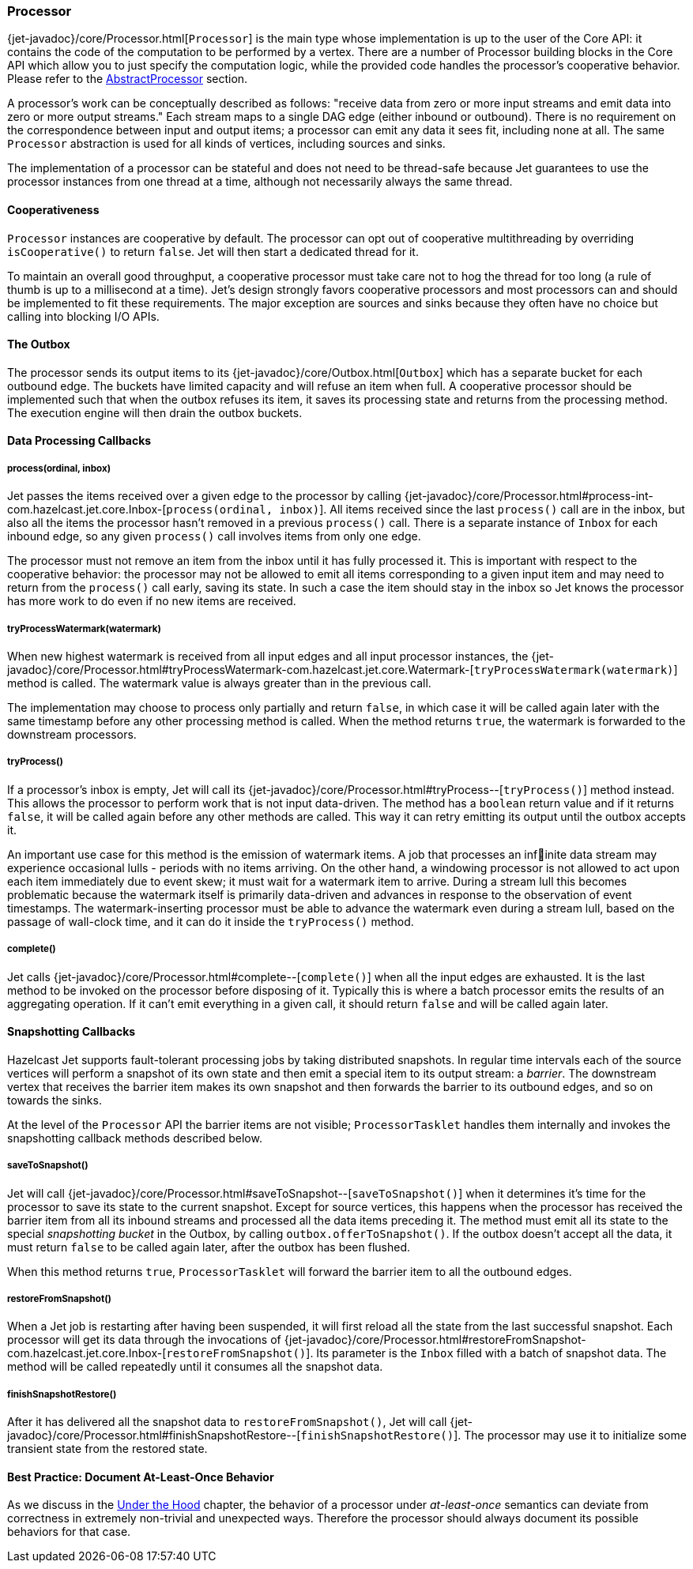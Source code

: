 
[[processor]]
=== Processor

{jet-javadoc}/core/Processor.html[`Processor`]
is the main type whose implementation is up to the user of the Core API:
it contains the code of the computation to be performed by a vertex.
There are a number of Processor building blocks in the Core API which
allow you to just specify the computation logic, while the provided code
handles the processor's cooperative behavior. Please refer to the
<<abstract-processor, AbstractProcessor>> section.

A processor's work can be conceptually described as follows: "receive
data from zero or more input streams and emit data into zero or more
output streams." Each stream maps to a single DAG edge (either inbound
or outbound). There is no requirement on the correspondence between
input and output items; a processor can emit any data it sees fit,
including none at all. The same `Processor` abstraction is used for all
kinds of vertices, including sources and sinks.

The implementation of a processor can be stateful and does not need to
be thread-safe because Jet guarantees to use the processor instances
from one thread at a time, although not necessarily always the same
thread.

[[cooperativeness]]
==== Cooperativeness

`Processor` instances are cooperative by default. The processor can opt
out of cooperative multithreading by overriding `isCooperative()` to
return `false`. Jet will then start a dedicated thread for it.

To maintain an overall good throughput, a cooperative processor must
take care not to hog the thread for too long (a rule of thumb is up to a
millisecond at a time). Jet's design strongly favors cooperative
processors and most processors can and should be implemented to fit
these requirements. The major exception are sources and sinks because
they often have no choice but calling into blocking I/O APIs.

==== The Outbox

The processor sends its output items to its
{jet-javadoc}/core/Outbox.html[`Outbox`]
which has a separate bucket for each outbound edge. The buckets have
limited capacity and will refuse an item when full. A cooperative
processor should be implemented such that when the outbox refuses its
item, it saves its processing state and returns from the processing
method. The execution engine will then drain the outbox buckets.

==== Data Processing Callbacks

===== process(ordinal, inbox)

Jet passes the items received over a given edge to the processor by
calling
{jet-javadoc}/core/Processor.html#process-int-com.hazelcast.jet.core.Inbox-[`process(ordinal, inbox)`].
All items received since the last `process()` call are in the inbox, but
also all the items the processor hasn't removed in a previous
`process()` call. There is a separate instance of `Inbox` for each
inbound edge, so any given `process()` call involves items from only one
edge.

The processor must not remove an item from the inbox until it has fully
processed it. This is important with respect to the cooperative
behavior: the processor may not be allowed to emit all items
corresponding to a given input item and may need to return from the
`process()` call early, saving its state. In such a case the item should
stay in the inbox so Jet knows the processor has more work to do even if
no new items are received.

===== tryProcessWatermark(watermark)

When new highest watermark is received from all input edges and all
input processor instances, the
{jet-javadoc}/core/Processor.html#tryProcessWatermark-com.hazelcast.jet.core.Watermark-[`tryProcessWatermark(watermark)`]
method is called. The watermark value is always greater than in the
previous call.

The implementation may choose to process only partially and return
`false`, in which case it will be called again later with the same
timestamp before any other processing method is called. When the method
returns `true`, the watermark is forwarded to the downstream processors.

===== tryProcess()

If a processor's inbox is empty, Jet will call its
{jet-javadoc}/core/Processor.html#tryProcess--[`tryProcess()`]
method instead. This allows the processor to perform work that is not
input data-driven. The method has a `boolean` return value and if it
returns `false`, it will be called again before any other methods are
called. This way it can retry emitting its output until the outbox
accepts it.

An important use case for this method is the emission of watermark
items. A job that processes an infinite data stream may experience
occasional lulls - periods with no items arriving. On the other
hand, a windowing processor is not allowed to act upon each item
immediately due to event skew; it must wait for a watermark item to
arrive. During a stream lull this becomes problematic because the
watermark itself is primarily data-driven and advances in response to
the observation of event timestamps. The watermark-inserting processor
must be able to advance the watermark even during a stream lull, based
on the passage of wall-clock time, and it can do it inside the
`tryProcess()` method.

===== complete()

Jet calls
{jet-javadoc}/core/Processor.html#complete--[`complete()`]
when all the input edges are exhausted. It is the last method to be
invoked on the processor before disposing of it. Typically this is where
a batch processor emits the results of an aggregating operation. If it
can't emit everything in a given call, it should return `false` and will
be called again later.

[[snapshotting-callbacks]]
==== Snapshotting Callbacks

Hazelcast Jet supports fault-tolerant processing jobs by taking
distributed snapshots. In regular time intervals each of the source
vertices will perform a snapshot of its own state and then emit a
special item to its output stream: a _barrier_. The downstream vertex
that receives the barrier item makes its own snapshot and then forwards
the barrier to its outbound edges, and so on towards the sinks.

At the level of the `Processor` API the barrier items are not visible;
`ProcessorTasklet` handles them internally and invokes the snapshotting
callback methods described below.

===== saveToSnapshot()

Jet will call
{jet-javadoc}/core/Processor.html#saveToSnapshot--[`saveToSnapshot()`]
when it determines it's time for the processor to save its state to the
current snapshot. Except for source vertices, this happens when the
processor has received the barrier item from all its inbound streams and
processed all the data items preceding it. The method must emit all its
state to the special _snapshotting bucket_ in the Outbox, by calling
`outbox.offerToSnapshot()`. If the outbox doesn't accept all the data,
it must return `false` to be called again later, after the outbox has
been flushed.

When this method returns `true`, `ProcessorTasklet` will forward the
barrier item to all the outbound edges.

===== restoreFromSnapshot()

When a Jet job is restarting after having been suspended, it will first
reload all the state from the last successful snapshot. Each processor
will get its data through the invocations of
{jet-javadoc}/core/Processor.html#restoreFromSnapshot-com.hazelcast.jet.core.Inbox-[`restoreFromSnapshot()`].
Its parameter is the `Inbox` filled with a batch of snapshot data. The
method will be called repeatedly until it consumes all the snapshot
data.

===== finishSnapshotRestore()

After it has delivered all the snapshot data to `restoreFromSnapshot()`,
Jet will call
{jet-javadoc}/core/Processor.html#finishSnapshotRestore--[`finishSnapshotRestore()`].
The processor may use it to initialize some transient state from the
restored state.

[[alo-behavior]]
==== Best Practice: Document At-Least-Once Behavior

As we discuss in the <<pitfalls-alo, Under the
Hood>> chapter, the behavior of a processor under _at-least-once_ semantics
can deviate from correctness in extremely non-trivial and unexpected
ways. Therefore the processor should always document its possible
behaviors for that case.
